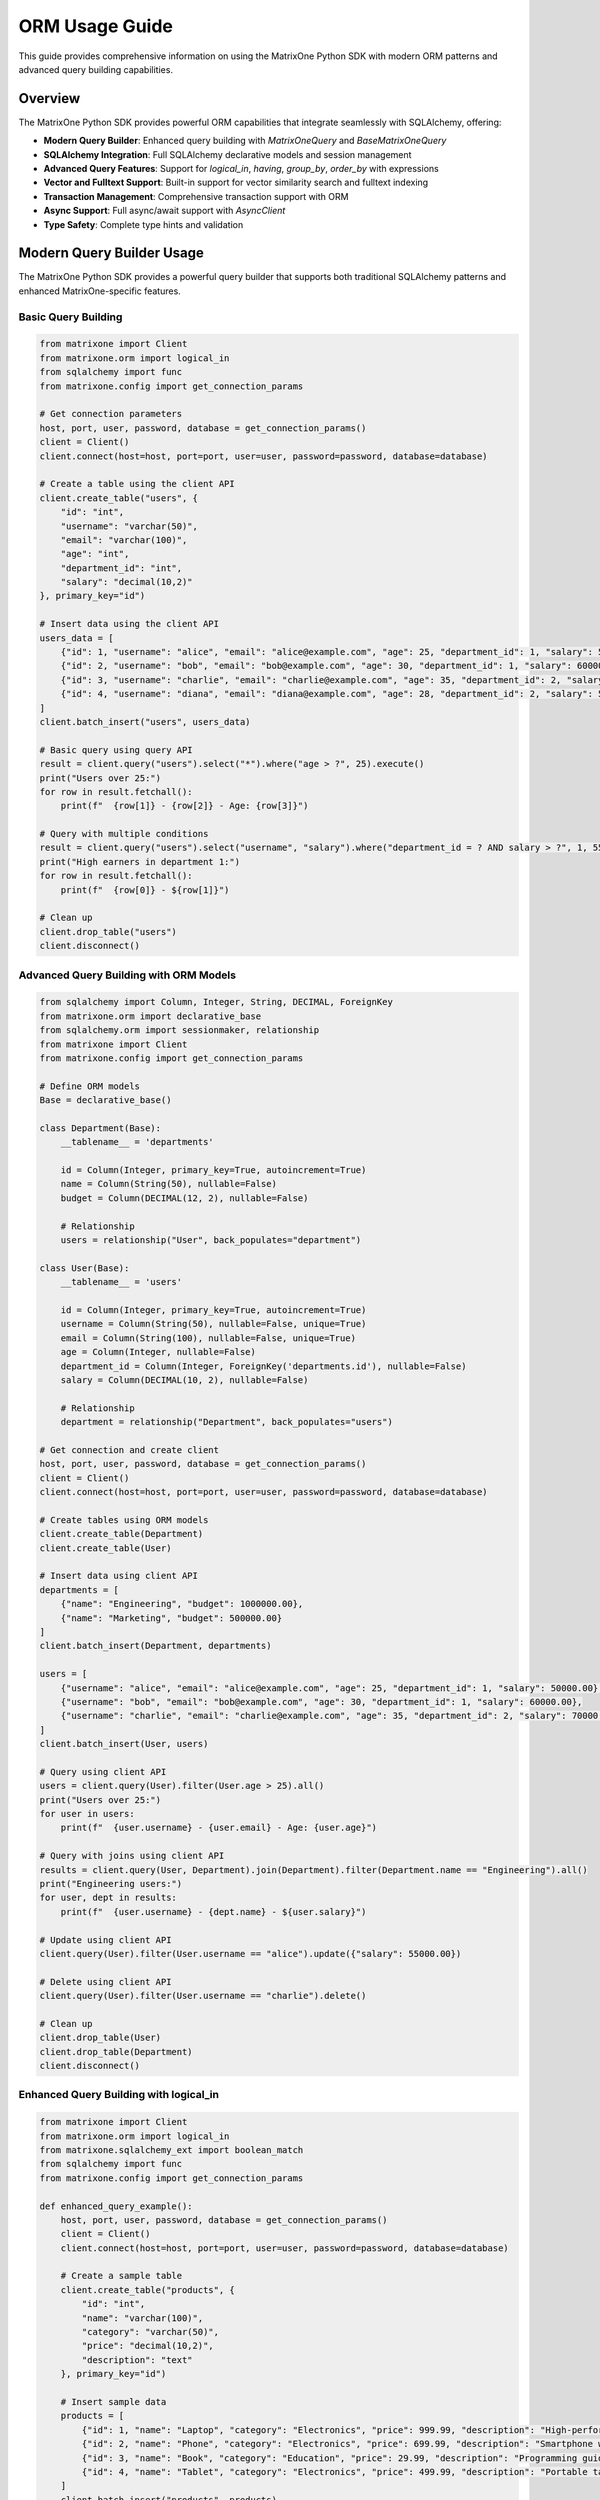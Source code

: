 ORM Usage Guide
===============

This guide provides comprehensive information on using the MatrixOne Python SDK with modern ORM patterns and advanced query building capabilities.

Overview
--------

The MatrixOne Python SDK provides powerful ORM capabilities that integrate seamlessly with SQLAlchemy, offering:

* **Modern Query Builder**: Enhanced query building with `MatrixOneQuery` and `BaseMatrixOneQuery`
* **SQLAlchemy Integration**: Full SQLAlchemy declarative models and session management
* **Advanced Query Features**: Support for `logical_in`, `having`, `group_by`, `order_by` with expressions
* **Vector and Fulltext Support**: Built-in support for vector similarity search and fulltext indexing
* **Transaction Management**: Comprehensive transaction support with ORM
* **Async Support**: Full async/await support with `AsyncClient`
* **Type Safety**: Complete type hints and validation

Modern Query Builder Usage
---------------------------

The MatrixOne Python SDK provides a powerful query builder that supports both traditional SQLAlchemy patterns and enhanced MatrixOne-specific features.

Basic Query Building
~~~~~~~~~~~~~~~~~~~~

.. code-block:: python

   from matrixone import Client
   from matrixone.orm import logical_in
   from sqlalchemy import func
   from matrixone.config import get_connection_params

   # Get connection parameters
   host, port, user, password, database = get_connection_params()
   client = Client()
   client.connect(host=host, port=port, user=user, password=password, database=database)

   # Create a table using the client API
   client.create_table("users", {
       "id": "int",
       "username": "varchar(50)",
       "email": "varchar(100)",
       "age": "int",
       "department_id": "int",
       "salary": "decimal(10,2)"
   }, primary_key="id")

   # Insert data using the client API
   users_data = [
       {"id": 1, "username": "alice", "email": "alice@example.com", "age": 25, "department_id": 1, "salary": 50000.00},
       {"id": 2, "username": "bob", "email": "bob@example.com", "age": 30, "department_id": 1, "salary": 60000.00},
       {"id": 3, "username": "charlie", "email": "charlie@example.com", "age": 35, "department_id": 2, "salary": 70000.00},
       {"id": 4, "username": "diana", "email": "diana@example.com", "age": 28, "department_id": 2, "salary": 55000.00}
   ]
   client.batch_insert("users", users_data)

   # Basic query using query API
   result = client.query("users").select("*").where("age > ?", 25).execute()
   print("Users over 25:")
   for row in result.fetchall():
       print(f"  {row[1]} - {row[2]} - Age: {row[3]}")

   # Query with multiple conditions
   result = client.query("users").select("username", "salary").where("department_id = ? AND salary > ?", 1, 55000).execute()
   print("High earners in department 1:")
   for row in result.fetchall():
       print(f"  {row[0]} - ${row[1]}")

   # Clean up
   client.drop_table("users")
   client.disconnect()

Advanced Query Building with ORM Models
~~~~~~~~~~~~~~~~~~~~~~~~~~~~~~~~~~~~~~~

.. code-block:: python

   from sqlalchemy import Column, Integer, String, DECIMAL, ForeignKey
   from matrixone.orm import declarative_base
   from sqlalchemy.orm import sessionmaker, relationship
   from matrixone import Client
   from matrixone.config import get_connection_params

   # Define ORM models
   Base = declarative_base()

   class Department(Base):
       __tablename__ = 'departments'
       
       id = Column(Integer, primary_key=True, autoincrement=True)
       name = Column(String(50), nullable=False)
       budget = Column(DECIMAL(12, 2), nullable=False)
       
       # Relationship
       users = relationship("User", back_populates="department")

   class User(Base):
       __tablename__ = 'users'
       
       id = Column(Integer, primary_key=True, autoincrement=True)
       username = Column(String(50), nullable=False, unique=True)
       email = Column(String(100), nullable=False, unique=True)
       age = Column(Integer, nullable=False)
       department_id = Column(Integer, ForeignKey('departments.id'), nullable=False)
       salary = Column(DECIMAL(10, 2), nullable=False)
       
       # Relationship
       department = relationship("Department", back_populates="users")

   # Get connection and create client
   host, port, user, password, database = get_connection_params()
   client = Client()
   client.connect(host=host, port=port, user=user, password=password, database=database)

   # Create tables using ORM models
   client.create_table(Department)
   client.create_table(User)

   # Insert data using client API
   departments = [
       {"name": "Engineering", "budget": 1000000.00},
       {"name": "Marketing", "budget": 500000.00}
   ]
   client.batch_insert(Department, departments)

   users = [
       {"username": "alice", "email": "alice@example.com", "age": 25, "department_id": 1, "salary": 50000.00},
       {"username": "bob", "email": "bob@example.com", "age": 30, "department_id": 1, "salary": 60000.00},
       {"username": "charlie", "email": "charlie@example.com", "age": 35, "department_id": 2, "salary": 70000.00}
   ]
   client.batch_insert(User, users)

   # Query using client API
   users = client.query(User).filter(User.age > 25).all()
   print("Users over 25:")
   for user in users:
       print(f"  {user.username} - {user.email} - Age: {user.age}")

   # Query with joins using client API
   results = client.query(User, Department).join(Department).filter(Department.name == "Engineering").all()
   print("Engineering users:")
   for user, dept in results:
       print(f"  {user.username} - {dept.name} - ${user.salary}")

   # Update using client API
   client.query(User).filter(User.username == "alice").update({"salary": 55000.00})

   # Delete using client API
   client.query(User).filter(User.username == "charlie").delete()

   # Clean up
   client.drop_table(User)
   client.drop_table(Department)
   client.disconnect()

Enhanced Query Building with logical_in
~~~~~~~~~~~~~~~~~~~~~~~~~~~~~~~~~~~~~~~

.. code-block:: python

   from matrixone import Client
   from matrixone.orm import logical_in
   from matrixone.sqlalchemy_ext import boolean_match
   from sqlalchemy import func
   from matrixone.config import get_connection_params

   def enhanced_query_example():
       host, port, user, password, database = get_connection_params()
       client = Client()
       client.connect(host=host, port=port, user=user, password=password, database=database)

       # Create a sample table
       client.create_table("products", {
           "id": "int",
           "name": "varchar(100)",
           "category": "varchar(50)",
           "price": "decimal(10,2)",
           "description": "text"
       }, primary_key="id")

       # Insert sample data
       products = [
           {"id": 1, "name": "Laptop", "category": "Electronics", "price": 999.99, "description": "High-performance laptop"},
           {"id": 2, "name": "Phone", "category": "Electronics", "price": 699.99, "description": "Smartphone with AI features"},
           {"id": 3, "name": "Book", "category": "Education", "price": 29.99, "description": "Programming guide"},
           {"id": 4, "name": "Tablet", "category": "Electronics", "price": 499.99, "description": "Portable tablet device"}
       ]
       client.batch_insert("products", products)

       # Enhanced query building with logical_in
       query = client.query("products")
       
       # Filter by multiple categories
       results = query.filter(logical_in("category", ["Electronics", "Education"])).all()
       print("Products in Electronics or Education:")
       for row in results:
           print(f"  {row[1]} - {row[2]} - ${row[3]}")

       # Filter by price range using logical_in with subquery
       price_range_query = client.query("products").select(func.min("price"), func.max("price"))
       results = query.filter(logical_in("price", price_range_query)).all()
       print("Products in price range:")
       for row in results:
           print(f"  {row[1]} - ${row[3]}")

       # Create fulltext index for advanced search
       client.fulltext_index.create("products", "idx_description", "description", algorithm="BM25")

       # Use logical_in with fulltext search
       fulltext_filter = boolean_match("description").must("laptop OR phone")
       results = query.filter(logical_in("id", fulltext_filter)).all()
       print("Products matching fulltext search:")
       for row in results:
           print(f"  {row[1]} - {row[4]}")

       # Clean up
       client.drop_table("products")
       client.disconnect()

   enhanced_query_example()

Vector Operations with ORM
~~~~~~~~~~~~~~~~~~~~~~~~~~

.. code-block:: python

   from sqlalchemy import Column, Integer, String, Text
   from matrixone.orm import declarative_base
   from sqlalchemy.orm import sessionmaker
   from matrixone import Client
   from matrixone.config import get_connection_params
   from matrixone.sqlalchemy_ext import create_vector_column
   import numpy as np

   # Define vector ORM model
   VectorBase = declarative_base()

   class Document(VectorBase):
       __tablename__ = 'documents'
       
       id = Column(Integer, primary_key=True, autoincrement=True)
       title = Column(String(200), nullable=False)
       content = Column(Text)
       embedding = create_vector_column(384, "f32")  # 384-dimensional vector

   # Connect and setup
   host, port, user, password, database = get_connection_params()
   client = Client()
   client.connect(host=host, port=port, user=user, password=password, database=database)

   # Create table using ORM model
   client.create_table(Document)

   # Create vector index
   client.vector_ops.enable_ivf()
   client.vector_ops.create_ivf(
       table_name='documents',
       name='idx_embedding',
       column='embedding',
       lists=50,
       op_type='vector_l2_ops'
   )

   # Create session
   Session = sessionmaker(bind=client.get_sqlalchemy_engine())
   session = Session()

   # Insert documents using ORM
   docs = [
       Document(
           title='AI Research',
           content='Artificial intelligence research paper',
           embedding=np.random.rand(384).astype(np.float32).tolist()
       ),
       Document(
           title='ML Guide',
           content='Machine learning tutorial',
           embedding=np.random.rand(384).astype(np.float32).tolist()
       )
   ]
   
   client.batch_insert(Document, [
       {"title": doc.title, "content": doc.content, "embedding": doc.embedding}
       for doc in docs
   ])

   # Vector similarity search using vector_query API (first argument is positional)
   query_vector = np.random.rand(384).astype(np.float32).tolist()
   results = client.vector_ops.similarity_search(
       'documents',  # table name - positional argument
       vector_column='embedding',
       query_vector=query_vector,
       limit=5,
       distance_type='l2'
   )

   print("Vector Search Results:")
   for result in results.rows:
       print(f"Document: {result[1]} (Distance: {result[-1]:.4f})")

   # Clean up
   client.drop_table(Document)
   session.close()
   client.disconnect()

Async ORM Operations
~~~~~~~~~~~~~~~~~~~~

.. code-block:: python

   import asyncio
   from sqlalchemy import Column, Integer, String, DECIMAL
   from matrixone.orm import declarative_base
   from sqlalchemy.orm import sessionmaker
   from matrixone import AsyncClient
   from matrixone.config import get_connection_params

   # Define async ORM model
   AsyncBase = declarative_base()

   class AsyncUser(AsyncBase):
       __tablename__ = 'async_users'
       
       id = Column(Integer, primary_key=True, autoincrement=True)
       username = Column(String(50), nullable=False, unique=True)
       email = Column(String(100), nullable=False, unique=True)
       balance = Column(DECIMAL(10, 2), nullable=False, default=0.00)

   async def async_orm_example():
       # Get connection parameters
       host, port, user, password, database = get_connection_params()
       
       client = AsyncClient()
       await client.connect(host=host, port=port, user=user, password=password, database=database)

       # Create table using async create_table API
       await client.create_table(AsyncUser)

       # Insert data using client API
       users = [
           {"username": "async_alice", "email": "alice@async.com", "balance": 1000.00},
           {"username": "async_bob", "email": "bob@async.com", "balance": 500.00}
       ]
       client.batch_insert(AsyncUser, users)

       # Query using client API
       users = client.query(AsyncUser).filter(AsyncUser.balance > 600).all()
       print("Users with balance > 600:")
       for user in users:
           print(f"  {user.username} - ${user.balance}")

       # Update using ORM
       session.query(AsyncUser).filter(AsyncUser.username == "async_alice").update({"balance": 1200.00})
       session.commit()

       # Delete using ORM
       session.query(AsyncUser).filter(AsyncUser.username == "async_bob").delete()
       session.commit()

       # Clean up
       await client.drop_table(AsyncUser)
       session.close()
       await client.disconnect()

   asyncio.run(async_orm_example())

Transaction Management with ORM
~~~~~~~~~~~~~~~~~~~~~~~~~~~~~~~

.. code-block:: python

   from sqlalchemy import Column, Integer, String, DECIMAL
   from matrixone.orm import declarative_base
   from sqlalchemy.orm import sessionmaker
   from matrixone import Client
   from matrixone.config import get_connection_params

   # Define transaction ORM models
   TransactionBase = declarative_base()

   class Account(TransactionBase):
       __tablename__ = 'accounts'
       
       id = Column(Integer, primary_key=True, autoincrement=True)
       name = Column(String(100), nullable=False)
       balance = Column(DECIMAL(10, 2), nullable=False)

   class Transaction(TransactionBase):
       __tablename__ = 'transactions'
       
       id = Column(Integer, primary_key=True, autoincrement=True)
       from_account_id = Column(Integer, nullable=False)
       to_account_id = Column(Integer, nullable=False)
       amount = Column(DECIMAL(10, 2), nullable=False)
       timestamp = Column(String(50), nullable=False)

   def transaction_example():
       host, port, user, password, database = get_connection_params()
       client = Client()
       client.connect(host=host, port=port, user=user, password=password, database=database)

       # Create tables using ORM models
       client.create_table(Account)
       client.create_table(Transaction)

       # Insert initial data using client API
       accounts = [
           {"name": "Alice", "balance": 1000.00},
           {"name": "Bob", "balance": 500.00}
       ]
       client.batch_insert(Account, accounts)

       # Transfer money using transaction
       try:
           # Use client transaction API
           with client.transaction() as tx:
               # Update balances
               tx.query(Account).filter(Account.name == "Alice").update({"balance": 900.00})
               tx.query(Account).filter(Account.name == "Bob").update({"balance": 600.00})
               
               # Record transaction
               tx.insert(Transaction, {
                   "from_account_id": 1,
                   "to_account_id": 2,
                   "amount": 100.00,
                   "timestamp": "2024-01-01 10:00:00"
               })
               
               print("✓ Transaction completed successfully")
           
       except Exception as e:
           # Transaction is automatically rolled back on error
           print(f"❌ Transaction failed: {e}")

       # Verify the transfer
       accounts = session.query(Account).all()
       for account in accounts:
           print(f"{account.name}: ${account.balance}")

       # Clean up
       client.drop_table(Transaction)
       client.drop_table(Account)
       session.close()
       client.disconnect()

   transaction_example()

Advanced Query Features
~~~~~~~~~~~~~~~~~~~~~~~

.. code-block:: python

   from matrixone import Client
   from matrixone.orm import logical_in
   from sqlalchemy import func, text
   from matrixone.config import get_connection_params

   def advanced_query_features():
       host, port, user, password, database = get_connection_params()
       client = Client()
       client.connect(host=host, port=port, user=user, password=password, database=database)

       # Create sample table
       client.create_table("sales", {
           "id": "int",
           "product_id": "int",
           "customer_id": "int",
           "amount": "decimal(10,2)",
           "sale_date": "date",
           "region": "varchar(50)"
       }, primary_key="id")

       # Insert sample data
       sales_data = [
           {"id": 1, "product_id": 101, "customer_id": 201, "amount": 100.00, "sale_date": "2024-01-01", "region": "North"},
           {"id": 2, "product_id": 102, "customer_id": 202, "amount": 200.00, "sale_date": "2024-01-02", "region": "South"},
           {"id": 3, "product_id": 101, "customer_id": 203, "amount": 150.00, "sale_date": "2024-01-03", "region": "North"},
           {"id": 4, "product_id": 103, "customer_id": 201, "amount": 300.00, "sale_date": "2024-01-04", "region": "East"}
       ]
       client.batch_insert("sales", sales_data)

       # Group by with having clause
       result = client.query("sales").select(
           "region", 
           func.sum("amount").label("total_sales"),
           func.count("*").label("sale_count")
       ).group_by("region").having(func.sum("amount") > 200).execute()

       print("Regions with sales > 200:")
       for row in result.fetchall():
           print(f"  {row[0]}: ${row[1]} ({row[2]} sales)")

       # Order by with expressions
       result = client.query("sales").select("*").order_by("amount DESC").limit(2).execute()
       print("Top 2 sales by amount:")
       for row in result.fetchall():
           print(f"  Sale {row[0]}: ${row[3]}")

       # Complex where conditions with logical_in
       result = client.query("sales").select("*").filter(
           logical_in("product_id", [101, 102]) & 
           logical_in("region", ["North", "South"])
       ).execute()

       print("Sales for products 101,102 in North/South:")
       for row in result.fetchall():
           print(f"  Sale {row[0]}: Product {row[1]}, Region {row[5]}, Amount ${row[3]}")

       # Clean up
       client.drop_table("sales")
       client.disconnect()

   advanced_query_features()

Error Handling with ORM
~~~~~~~~~~~~~~~~~~~~~~~

.. code-block:: python

   from matrixone import Client
   from matrixone.exceptions import QueryError, ConnectionError
   from matrixone.config import get_connection_params
   from sqlalchemy.exc import SQLAlchemyError

   def robust_orm_example():
       client = None
       session = None
       
       try:
           host, port, user, password, database = get_connection_params()
           
           # Create client with error handling
           client = Client()
           client.connect(host=host, port=port, user=user, password=password, database=database)

           # Create table with error handling
           try:
               client.create_table("robust_users", {
                   "id": "int",
                   "username": "varchar(50)",
                   "email": "varchar(100)"
               }, primary_key="id")
               print("✓ Table created successfully")
           except QueryError as e:
               print(f"❌ Table creation failed: {e}")

           # Create session with error handling
           try:
               from sqlalchemy.orm import sessionmaker
               Session = sessionmaker(bind=client.get_sqlalchemy_engine())
               session = Session()
               print("✓ Session created successfully")
           except SQLAlchemyError as e:
               print(f"❌ Session creation failed: {e}")

           # Insert data with error handling
           try:
               client.insert("robust_users", {"id": 1, "username": "test", "email": "test@example.com"})
               print("✓ Data inserted successfully")
           except QueryError as e:
               print(f"❌ Data insertion failed: {e}")

           # Query data with error handling
           try:
               result = client.query("robust_users").select("*").execute()
               print(f"✓ Query successful: {result.fetchall()}")
           except QueryError as e:
               print(f"❌ Query failed: {e}")

       except ConnectionError as e:
           print(f"❌ Connection failed: {e}")
       except Exception as e:
           print(f"❌ Unexpected error: {e}")
       finally:
           # Always clean up
           if session:
               try:
                   session.close()
                   print("✓ Session closed")
               except Exception as e:
                   print(f"⚠️ Session cleanup warning: {e}")
           
           if client:
               try:
                   client.drop_table("robust_users")
                   client.disconnect()
                   print("✓ Cleanup completed")
               except Exception as e:
                   print(f"⚠️ Cleanup warning: {e}")

   robust_orm_example()

Best Practices
~~~~~~~~~~~~~~

1. **Use ORM models for complex schemas**:
   - Define clear relationships between tables
   - Use proper foreign keys and constraints
   - Leverage SQLAlchemy's declarative base

2. **Combine ORM with query API**:
   - Use ORM for data modeling and relationships
   - Use query API for complex queries and performance-critical operations
   - Mix both approaches as needed

3. **Handle transactions properly**:
   - Always use try-catch blocks for transactions
   - Rollback on errors
   - Commit only when all operations succeed

4. **Use async operations for I/O-bound tasks**:
   - Use AsyncClient for concurrent operations
   - Use async/await patterns consistently
   - Handle async errors properly

5. **Optimize queries**:
   - Use appropriate indexes
   - Avoid N+1 query problems
   - Use batch operations for bulk data

6. **Error handling**:
   - Always use try-catch blocks
   - Provide meaningful error messages
   - Clean up resources properly

Next Steps
----------

* Read the :doc:`api/query_builders` for detailed query builder API
* Check out the :doc:`api/orm_classes` for ORM class documentation
* Explore :doc:`vector_guide` for vector operations with ORM
* Learn about :doc:`fulltext_guide` for fulltext search with ORM
* Check out the :doc:`examples` for comprehensive usage examples
